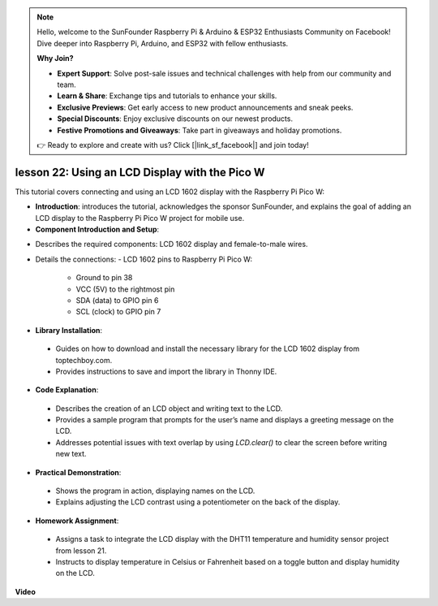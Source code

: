.. note::

    Hello, welcome to the SunFounder Raspberry Pi & Arduino & ESP32 Enthusiasts Community on Facebook! Dive deeper into Raspberry Pi, Arduino, and ESP32 with fellow enthusiasts.

    **Why Join?**

    - **Expert Support**: Solve post-sale issues and technical challenges with help from our community and team.
    - **Learn & Share**: Exchange tips and tutorials to enhance your skills.
    - **Exclusive Previews**: Get early access to new product announcements and sneak peeks.
    - **Special Discounts**: Enjoy exclusive discounts on our newest products.
    - **Festive Promotions and Giveaways**: Take part in giveaways and holiday promotions.

    👉 Ready to explore and create with us? Click [|link_sf_facebook|] and join today!

lesson 22:  Using an LCD Display with the Pico W
=============================================================================

This tutorial covers connecting and using an LCD 1602 display with the Raspberry Pi Pico W:

* **Introduction**: introduces the tutorial, acknowledges the sponsor SunFounder, and explains the goal of adding an LCD display to the Raspberry Pi Pico W project for mobile use.

* **Component Introduction and Setup**:
- Describes the required components: LCD 1602 display and female-to-male wires.
- Details the connections:
  - LCD 1602 pins to Raspberry Pi Pico W:
    - Ground to pin 38
    - VCC (5V) to the rightmost pin
    - SDA (data) to GPIO pin 6
    - SCL (clock) to GPIO pin 7

* **Library Installation**:
 - Guides on how to download and install the necessary library for the LCD 1602 display from toptechboy.com.
 - Provides instructions to save and import the library in Thonny IDE.

* **Code Explanation**:
 - Describes the creation of an LCD object and writing text to the LCD.
 - Provides a sample program that prompts for the user’s name and displays a greeting message on the LCD.
 - Addresses potential issues with text overlap by using `LCD.clear()` to clear the screen before writing new text.

* **Practical Demonstration**:
 - Shows the program in action, displaying names on the LCD.
 - Explains adjusting the LCD contrast using a potentiometer on the back of the display.

* **Homework Assignment**:
 - Assigns a task to integrate the LCD display with the DHT11 temperature and humidity sensor project from lesson 21.
 - Instructs to display temperature in Celsius or Fahrenheit based on a toggle button and display humidity on the LCD.



**Video**

.. raw:: html

    <iframe width="700" height="500" src="https://www.youtube.com/embed/liwMc01LOIA?si=ZRpzb2YskRgxd3Kn" title="YouTube video player" frameborder="0" allow="accelerometer; autoplay; clipboard-write; encrypted-media; gyroscope; picture-in-picture; web-share" allowfullscreen></iframe>

